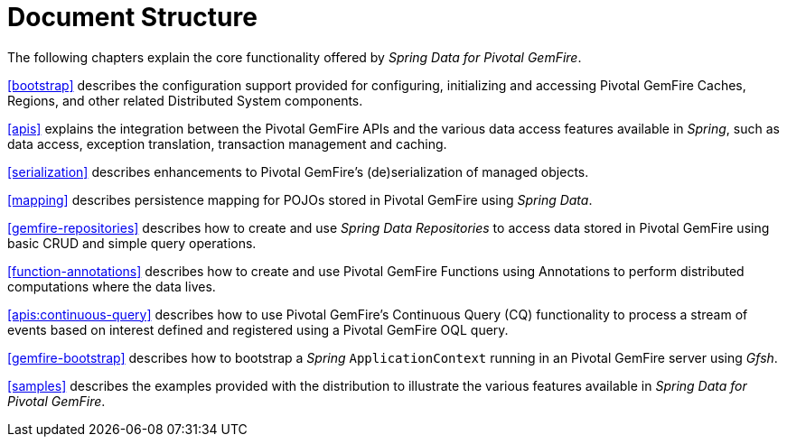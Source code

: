 [[ref-introduction]]
= Document Structure

The following chapters explain the core functionality offered by _Spring Data for Pivotal GemFire_.

<<bootstrap>> describes the configuration support provided for configuring, initializing and accessing
Pivotal GemFire Caches, Regions, and other related Distributed System components.

<<apis>> explains the integration between the Pivotal GemFire APIs and the various data access features
available in _Spring_, such as data access, exception translation, transaction management and caching.

<<serialization>> describes enhancements to Pivotal GemFire's (de)serialization of managed objects.

<<mapping>> describes persistence mapping for POJOs stored in Pivotal GemFire using _Spring Data_.

<<gemfire-repositories>> describes how to create and use _Spring Data Repositories_ to access data
stored in Pivotal GemFire using basic CRUD and simple query operations.

<<function-annotations>> describes how to create and use Pivotal GemFire Functions using Annotations
to perform distributed computations where the data lives.

<<apis:continuous-query>> describes how to use Pivotal GemFire's Continuous Query (CQ) functionality
to process a stream of events based on interest defined and registered using a Pivotal GemFire OQL query.

<<gemfire-bootstrap>> describes how to bootstrap a _Spring_ `ApplicationContext` running in an Pivotal GemFire server
using _Gfsh_.

<<samples>> describes the examples provided with the distribution to illustrate the various features
available in _Spring Data for Pivotal GemFire_.
